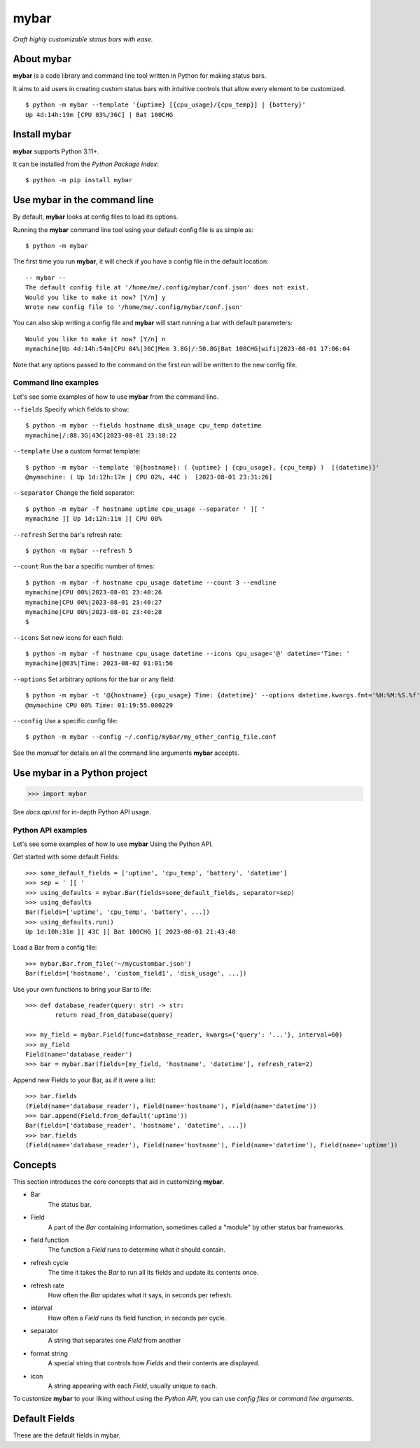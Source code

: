 ######
mybar
######

*Craft highly customizable status bars with ease.*


About mybar
============
**mybar** is a code library and command line tool written in Python for making
status bars.

It aims to aid users in creating custom status bars with intuitive
controls that allow every element to be customized.

::

   $ python -m mybar --template '{uptime} [{cpu_usage}/{cpu_temp}] | {battery}'
   Up 4d:14h:19m [CPU 03%/36C] | Bat 100CHG


Install mybar
==============

**mybar** supports Python 3.11+.

It can be installed from the `Python Package Index`::

   $ python -m pip install mybar


Use mybar in the command line
==============================

By default, **mybar** looks at config files to load its options.

Running the **mybar** command line tool using your default config file is as simple as::

   $ python -m mybar


The first time you run **mybar**, it will check if you have a config file in the default location::

   -- mybar --
   The default config file at '/home/me/.config/mybar/conf.json' does not exist.
   Would you like to make it now? [Y/n] y
   Wrote new config file to '/home/me/.config/mybar/conf.json'

You can also skip writing a config file and **mybar** will start running a bar with default
parameters::

   Would you like to make it now? [Y/n] n
   mymachine|Up 4d:14h:54m|CPU 04%|36C|Mem 3.8G|/:50.8G|Bat 100CHG|wifi|2023-08-01 17:06:04

Note that any options passed to the command on the first run will be written to the new config file.


Command line examples
**********************

Let's see some examples of how to use **mybar** from the command line.


``--fields`` Specify which fields to show::

   $ python -m mybar --fields hostname disk_usage cpu_temp datetime
   mymachine|/:88.3G|43C|2023-08-01 23:18:22

``--template`` Use a custom format template::

   $ python -m mybar --template '@{hostname}: ( {uptime} | {cpu_usage}, {cpu_temp} )  [{datetime}]'
   @mymachine: ( Up 1d:12h:17m | CPU 02%, 44C )  [2023-08-01 23:31:26]

``--separator`` Change the field separator::

   $ python -m mybar -f hostname uptime cpu_usage --separator ' ][ '
   mymachine ][ Up 1d:12h:11m ][ CPU 00%

``--refresh`` Set the bar's refresh rate::

   $ python -m mybar --refresh 5

``--count`` Run the bar a specific number of times::

   $ python -m mybar -f hostname cpu_usage datetime --count 3 --endline
   mymachine|CPU 00%|2023-08-01 23:40:26
   mymachine|CPU 00%|2023-08-01 23:40:27
   mymachine|CPU 00%|2023-08-01 23:40:28
   $

``--icons`` Set new icons for each field::

   $ python -m mybar -f hostname cpu_usage datetime --icons cpu_usage='@' datetime='Time: '
   mymachine|@03%|Time: 2023-08-02 01:01:56

``--options`` Set arbitrary options for the bar or any field::

   $ python -m mybar -t '@{hostname} {cpu_usage} Time: {datetime}' --options datetime.kwargs.fmt='%H:%M:%S.%f'
   @mymachine CPU 00% Time: 01:19:55.000229

``--config`` Use a specific config file::

   $ python -m mybar --config ~/.config/mybar/my_other_config_file.conf


See the `manual` for details on all the command line arguments **mybar** accepts.


Use mybar in a Python project
==============================

>>> import mybar

See `docs.api.rst` for in-depth Python API usage.

Python API examples
********************

Let's see some examples of how to use **mybar** Using the Python API.

Get started with some default Fields::

   >>> some_default_fields = ['uptime', 'cpu_temp', 'battery', 'datetime']
   >>> sep = ' ][ '
   >>> using_defaults = mybar.Bar(fields=some_default_fields, separator=sep)
   >>> using_defaults
   Bar(fields=['uptime', 'cpu_temp', 'battery', ...])
   >>> using_defaults.run()
   Up 1d:10h:31m ][ 43C ][ Bat 100CHG ][ 2023-08-01 21:43:40

Load a Bar from a config file::

   >>> mybar.Bar.from_file('~/mycustombar.json')
   Bar(fields=['hostname', 'custom_field1', 'disk_usage', ...])

Use your own functions to bring your Bar to life::

   >>> def database_reader(query: str) -> str:
           return read_from_database(query)

   >>> my_field = mybar.Field(func=database_reader, kwargs={'query': '...'}, interval=60)
   >>> my_field
   Field(name='database_reader')
   >>> bar = mybar.Bar(fields=[my_field, 'hostname', 'datetime'], refresh_rate=2)

Append new Fields to your Bar, as if it were a list::

   >>> bar.fields
   (Field(name='database_reader'), Field(name='hostname'), Field(name='datetime'))
   >>> bar.append(Field.from_default('uptime'))
   Bar(fields=['database_reader', 'hostname', 'datetime', ...])
   >>> bar.fields
   (Field(name='database_reader'), Field(name='hostname'), Field(name='datetime'), Field(name='uptime'))


Concepts
=========

This section introduces the core concepts that aid in customizing **mybar**.

- Bar
      The status bar.
- Field
      A part of the `Bar` containing information, sometimes called a "module"
      by other status bar frameworks.
- field function
      The function a `Field` runs to determine what it should contain.
- refresh cycle
      The time it takes the `Bar` to run all its fields and update its contents once.
- refresh rate
      How often the `Bar` updates what it says, in seconds per refresh.
- interval
      How often a `Field` runs its field function, in seconds per cycle.
- separator
      A string that separates one `Field` from another
- format string
      A special string that controls how `Fields` and their contents are displayed.
- icon
      A string appearing with each `Field`, usually unique to each.


To customize **mybar** to your liking without using the `Python API`, you can use `config files`
or `command line arguments`.


.. Configuration Files
.. ====================


.. Advanced Usage // Field Funcs
.. ============

.. `Field funcs` are Python functions that return the contents of a `Field`.

.. Read more about them in `docs.api.rst`.

Default Fields
===============

These are the default fields in mybar.

